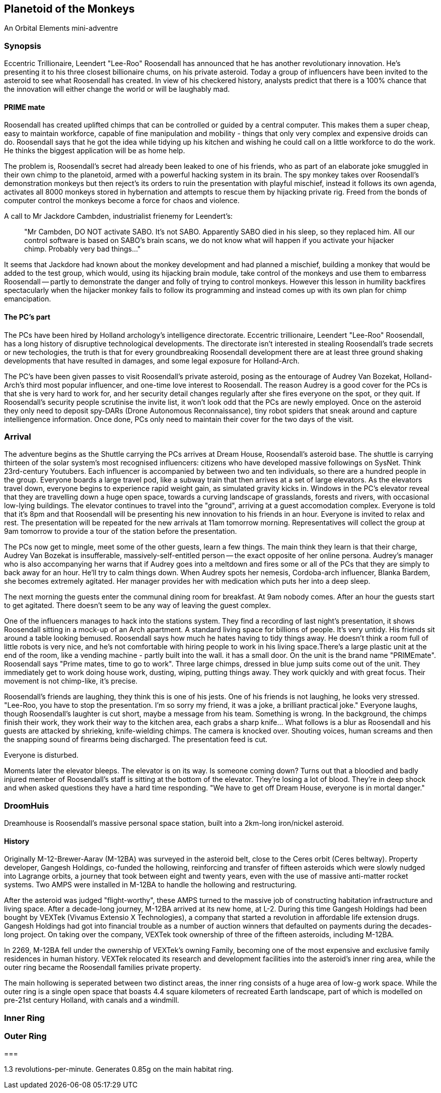 == Planetoid of the Monkeys

An Orbital Elements mini-adventre



=== Synopsis

Eccentric Trillionaire, Leendert "Lee-Roo" Roosendall has announced that he has another revolutionary innovation. He's presenting it to his three closest billionaire chums, on his private asteroid. Today a group of influencers have been invited to the asteroid to see what Roosendall has created. In view of his checkered history, analysts predict that there is a 100% chance that the innovation will either change the world or will be laughably mad.

==== PRIME mate 

Roosendall has created uplifted chimps that can be controlled or guided by a central computer. This makes them a super cheap, easy to maintain workforce, capable of fine manipulation and mobility - things that only very complex and expensive droids can do. Roosendall says that he got the idea while tidying up his kitchen and wishing he could call on a little workforce to do the work. He thinks the biggest application will be as home help.

The problem is, Roosendall's secret had already been leaked to one of his friends, who as part of an elaborate joke smuggled in their own chimp to the planetoid, armed with a powerful hacking system in its brain. The spy monkey takes over Roosendall's demonstration monkeys but then reject's its orders to ruin the presentation with playful mischief, instead it follows its own agenda, activates all 8000 monkeys stored in hybernation and attempts to rescue them by hijacking private rig. Freed from the bonds of computer control the monkeys become a force for chaos and violence.

====
A call to Mr Jackdore Cambden, industrialist frienemy for Leendert's:
____
"Mr Cambden, DO NOT activate SABO. It's not SABO. Apparently SABO died in his sleep, so they replaced him. All our control software is based on SABO's brain scans, we do not know what will happen if you activate your hijacker chimp. Probably very bad things..."
____
It seems that Jackdore had known about the monkey development and had planned a mischief, building a monkey that would be added to the test group, which would, using its hijacking brain module, take control of the monkeys and use them to embarress Roosendall -- partly to demonstrate the danger and folly of trying to control monkeys. However this lesson in humility backfires spectacularly when the hijacker monkey fails to follow its programming and instead comes up with its own plan for chimp emancipation.

====

==== The PC's part

The PCs have been hired by Holland archology's intelligence directorate. Eccentric trillionaire, Leendert "Lee-Roo" Roosendall, has a long history of disruptive technological developments. The directorate isn't interested in stealing Roosendall's trade secrets or new techologies, the truth is that for every groundbreaking Roosendall development there are at least three ground shaking developments that have resulted in damages, and some legal exposure for Holland-Arch. 

The PC's have been given passes to visit Roosendall's private asteroid, posing as the entourage of Audrey Van Bozekat, Holland-Arch's third most popular influencer, and one-time love interest to Roosendall. The reason Audrey is a good cover for the PCs is that she is very hard to work for, and her security detail changes regularly after she fires everyone on the spot, or they quit. If Roosendall's security people scrutinise the invite list, it won't look odd that the PCs are newly employed.  Once on the asteroid they only need to deposit spy-DARs (Drone Autonomous Reconnaissance), tiny robot spiders that sneak around and capture intelliengence information. Once done, PCs only need to maintain their cover for the two days of the visit.


=== Arrival

The adventure begins as the Shuttle carrying the PCs arrives at Dream House, Roosendall's asteroid base. The shuttle is carrying thirteen of the solar system's most recognised influencers: citizens who have developed massive followings on SysNet. Think 23rd-century Youtubers. Each influencer is accompanied by between two and ten individuals, so there are a hundred people in the group. Everyone boards a large travel pod, like a subway train that then arrives at a set of large elevators. As the elevators travel down, everyone begins to experience rapid weight gain, as simulated gravity kicks in. Windows in the PC's elevator reveal that they are travelling down a huge open space, towards a curving landscape of grasslands, forests and rivers, with occasional low-lying buildings. The elevator continues to travel into the "ground", arriving at a guest accomodation complex. Everyone is told that it's 8pm and that Roosendall will be presenting his new innovation to his friends in an hour. Everyone is invited to relax and rest. The presentation will be repeated for the new arrivals at 11am tomorrow morning. Representatives will collect the group at 9am tomorrow to provide a tour of the station before the presentation.

The PCs now get to mingle, meet some of the other guests, learn a few things. The main think they learn is that their charge, Audrey Van Bozekat is insufferable, massively-self-entitled person -- the exact opposite of her online persona. Audrey's manager who is also accompanying her warns that if Audrey goes into a meltdown and fires some or all of the PCs that they are simply to back away for an hour. He'll try to calm things down. When Audrey spots her nemesis, Cordoba-arch influencer, Blanka Bardem, she becomes extremely agitated. Her manager provides her with medication which puts her into a deep sleep.

The next morning the guests enter the communal dining room for breakfast. At 9am nobody comes. After an hour the guests start to get agitated. There doesn't seem to be any way of leaving the guest complex.

One of the influencers manages to hack into the stations system. They find a recording of last night's presentation, it shows Roosendall sitting in a mock-up of an Arch apartment. A standard living space for billions of people. It's very untidy. His friends sit around a table looking bemused. Roosendall says how much he hates having to tidy things away. He doesn't think a room full of little robots is very nice, and he's not comfortable with hiring people to work in his living space.There's a large plastic unit at the end of the room, like a vending machine - partly built into the wall. it has a small door. On the unit is the brand name "PRIMEmate". Roosendall says "Prime mates, time to go to work". Three large chimps, dressed in blue jump suits come out of the unit. They immediately get to work doing house work, dusting, wiping, putting things away. They work quickly and with great focus. Their movement is not chimp-like, it's precise.

Roosendall's friends are laughing, they think this is one of his jests. One of his friends is not laughing, he looks very stressed. "Lee-Roo, you have to stop the presentation. I'm so sorry my friend, it was a joke, a brilliant practical joke." Everyone laughs, though Roosendall's laughter is cut short, maybe a message from his team. Something is wrong. In the background, the chimps finish their work, they work their way to the kitchen area, each grabs a sharp knife... What follows is a blur as Roosendall and his guests are attacked by shrieking, knife-wielding chimps. The camera is knocked over. Shouting voices, human screams and then the snapping sound of firearms being discharged. The presentation feed is cut.

Everyone is disturbed. 

Moments later the elevator bleeps. The elevator is on its way. Is someone coming down? Turns out that a bloodied and badly injured member of Roosendall's staff is sitting at the bottom of the elevator. They're losing a lot of blood. They're in deep shock and when asked questions they have a hard time responding. "We have to get off Dream House, everyone is in mortal danger." 

=== DroomHuis

Dreamhouse is Roosendall's massive personal space station, built into a 2km-long iron/nickel asteroid.

==== History

Originally M-12-Brewer-Aarav (M-12BA) was surveyed in the asteroid belt, close to the Ceres orbit (Ceres beltway). Property developer, Gangesh Holdings, co-funded the hollowing, reinforcing and transfer of fifteen asteroids which were slowly nudged into Lagrange orbits, a journey that took between eight and twenty years, even with the use of massive anti-matter rocket systems. Two AMPS were installed in M-12BA to handle the hollowing and restructuring. 

After the asteroid was judged "flight-worthy", these AMPS turned to the massive job of constructing habitation infrastructure and living space. After a decade-long journey, M-12BA arrived at its new home, at L-2. During this time Gangesh Holdings had been bought by VEXTek (Vivamus Extensio X Technologies), a company that started a revolution in affordable life extension drugs. Gangesh Holdings had got into financial trouble as a number of auction winners that defaulted on payments during the decades-long project. On taking over the company, VEXTek took ownership of three of the fifteen asteroids, including M-12BA. 

In 2269, M-12BA fell under the ownership of VEXTek's owning Family, becoming one of the most expensive and exclusive family residences in human history. VEXTek relocated its research and development facilities into the asteroid's inner ring area, while the outer ring became the Roosendall families private property. 

The main hollowing is seperated between two distinct areas, the inner ring consists of a huge area of low-g work space. While the outer ring is a single open space that boasts 4.4 square kilometers of recreated Earth landscape, part of which is modelled on pre-21st century Holland, with canals and a windmill. 

=== Inner Ring



=== Outer Ring


=== 

1.3 revolutions-per-minute. Generates 0.85g on the main habitat ring.

